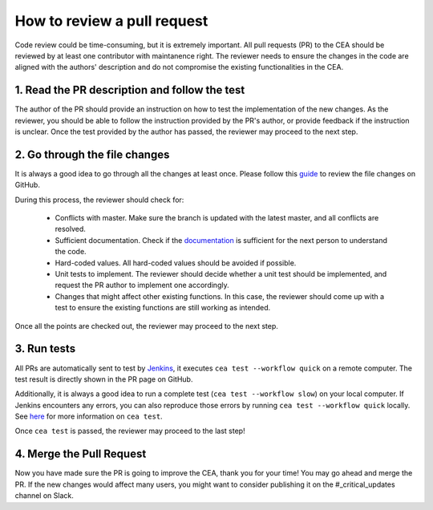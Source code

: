 How to review a pull request
============================

Code review could be time-consuming, but it is extremely important.
All pull requests (PR) to the CEA should be reviewed by at least one contributor with maintanence right.
The reviewer needs to ensure the changes in the code are aligned with the authors' description and do not compromise
the existing functionalities in the CEA.

1. Read the PR description and follow the test
----------------------------------------------

The author of the PR should provide an instruction on how to test the implementation of the new changes.
As the reviewer, you should be able to follow the instruction provided by the PR's author, or provide feedback if the
instruction is unclear.
Once the test provided by the author has passed, the reviewer may proceed to the next step.

2. Go through the file changes
------------------------------

It is always a good idea to go through all the changes at least once.
Please follow this guide_ to review the file changes on GitHub.

.. _guide: https://docs.github.com/en/pull-requests/collaborating-with-pull-requests/reviewing-changes-in-pull-requests/reviewing-proposed-changes-in-a-pull-request

During this process, the reviewer should check for:

 - Conflicts with master. Make sure the branch is updated with the latest master, and all conflicts are resolved.
 - Sufficient documentation. Check if the documentation_ is sufficient for the next person to understand the code.
 - Hard-coded values. All hard-coded values should be avoided if possible.
 - Unit tests to implement. The reviewer should decide whether a unit test should be implemented, and request the PR author to implement one accordingly.
 - Changes that might affect other existing functions. In this case, the reviewer should come up with a test to ensure the existing functions are still working as intended.

.. _documentation: :doc:`how-to-document-cea`

Once all the points are checked out, the reviewer may proceed to the next step.

3. Run tests
------------
All PRs are automatically sent to test by Jenkins_, it executes ``cea test --workflow quick`` on a remote computer.
The test result is directly shown in the PR page on GitHub.

Additionally, it is always a good idea to run a complete test (``cea test --workflow slow``) on your local computer.
If Jenkins encounters any errors, you can also reproduce those errors by running ``cea test --workflow quick`` locally.
See here_ for more information on ``cea test``.

.. _here: https://city-energy-analyst.readthedocs.io/en/latest/how-to-test-the-cea.html
.. _Jenkins: https://jenkins.io/

Once ``cea test`` is passed, the reviewer may proceed to the last step!

4. Merge the Pull Request
-------------------------

Now you have made sure the PR is going to improve the CEA, thank you for your time!
You may go ahead and merge the PR.
If the new changes would affect many users, you might want to consider publishing it on the #_critical_updates channel on Slack.

